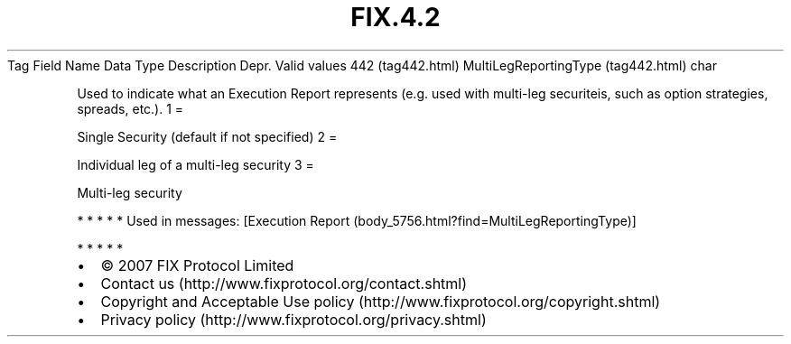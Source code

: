 .TH FIX.4.2 "" "" "Tag #442"
Tag
Field Name
Data Type
Description
Depr.
Valid values
442 (tag442.html)
MultiLegReportingType (tag442.html)
char
.PP
Used to indicate what an Execution Report represents (e.g. used
with multi-leg securiteis, such as option strategies, spreads,
etc.).
1
=
.PP
Single Security (default if not specified)
2
=
.PP
Individual leg of a multi-leg security
3
=
.PP
Multi-leg security
.PP
   *   *   *   *   *
Used in messages:
[Execution Report (body_5756.html?find=MultiLegReportingType)]
.PP
   *   *   *   *   *
.PP
.PP
.IP \[bu] 2
© 2007 FIX Protocol Limited
.IP \[bu] 2
Contact us (http://www.fixprotocol.org/contact.shtml)
.IP \[bu] 2
Copyright and Acceptable Use policy (http://www.fixprotocol.org/copyright.shtml)
.IP \[bu] 2
Privacy policy (http://www.fixprotocol.org/privacy.shtml)
